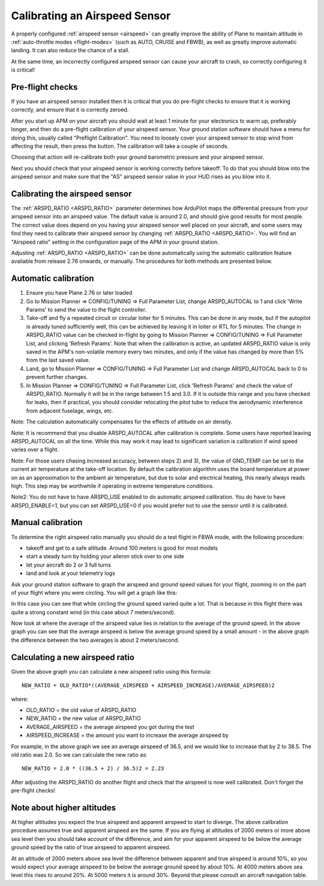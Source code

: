 .. _calibrating-an-airspeed-sensor:

==============================
Calibrating an Airspeed Sensor
==============================

A properly configured :ref:`airspeed sensor <airspeed>` can greatly improve
the ability of Plane to maintain altitude in :ref:`auto-throttle modes <flight-modes>` (such as AUTO, CRUISE and FBWB),
as well as greatly improve automatic landing. It can also reduce the
chance of a stall.

At the same time, an incorrectly configured airspeed sensor can cause
your aircraft to crash, so correctly configuring it is critical!

Pre-flight checks
=================

If you have an airspeed sensor installed then it is critical that you do
pre-flight checks to ensure that it is working correctly, and ensure
that it is correctly zeroed.

After you start up APM on your aircraft you should wait at least 1
minute for your electronics to warm up, preferably longer, and then do a
pre-flight calibration of your airspeed sensor. Your ground station
software should have a menu for doing this, usually called "Preflight
Calibration". You need to loosely cover your airspeed sensor to stop
wind from affecting the result, then press the button. The calibration
will take a couple of seconds.

.. image:: ../images/preflight.jpg
    :target: ../_images/preflight.jpg

Choosing that action will re-calibrate both your ground barometric
pressure and your airspeed sensor.

Next you should check that your airspeed sensor is working correctly
before takeoff. To do that you should blow into the airspeed sensor and
make sure that the "AS" airspeed sensor value in your HUD rises as you
blow into it.

Calibrating the airspeed sensor
===============================

The :ref:`ARSPD_RATIO <ARSPD_RATIO>` parameter
determines how ArduPilot maps the differential pressure from your airspeed
sensor into an airspeed value. The default value is around 2.0, and
should give good results for most people. The correct value does depend
on you having your airspeed sensor well placed on your aircraft, and
some users may find they need to calibrate their airspeed sensor by
changing :ref:`ARSPD_RATIO <ARSPD_RATIO>`.
You will find an "Airspeed ratio" setting in the configuration page of
the APM in your ground station.

Adjusting
:ref:`ARSPD_RATIO <ARSPD_RATIO>` can be done automatically using the automatic calibration feature available
from release 2.76 onwards, or manually. The procedures for both methods
are presented below.

Automatic calibration
=====================

1. Ensure you have Plane 2.76 or later loaded
2. Go to Mission Planner => CONFIG/TUNING => Full Parameter List, change ARSPD_AUTOCAL to 1 and click 'Write Params' to send the value to the flight controller.
3. Take-off and fly a repeated circuit or circular loiter for 5 minutes. This can be done in any mode, but if the autopilot is already tuned
   sufficiently well, this can be achieved by leaving it in loiter or RTL
   for 5 minutes. The change in ARSPD_RATIO value can be checked in-flight
   by going to Mission Planner => CONFIG/TUNING => Full Parameter List, and
   clicking 'Refresh Params'. Note that when the calibration is active, an
   updated ARSPD_RATIO value is only saved in the APM's non-volatile
   memory every two minutes, and only if the value has changed by more than
   5% from the last saved value.
4. Land,  go to Mission Planner => CONFIG/TUNING => Full Parameter List
   and change ARSPD_AUTOCAL back to 0 to prevent further changes.
5. In Mission Planner => CONFIG/TUNING => Full Parameter List, click
   'Refresh Params' and check the value of ARSPD_RATIO. Normally it will
   be in the range between 1.5 and 3.0. If it is outside this range and you
   have checked for leaks, then if practical, you should consider
   relocating the pitot tube to reduce the aerodynamic interference from
   adjacent fuselage, wings, etc.

Note: The calculation automatically compensates for the effects of
altitude on air density.

Note: It is recommend that you disable ARSPD_AUTOCAL after calibration
is complete. Some users have reported leaving ARSPD_AUTOCAL on all the
time. While this may work it may lead to significant variation is
calibration if wind speed varies over a flight.

Note: For those users chasing increased accuracy, between steps 2) and
3), the value of GND_TEMP can be set to the current air temperature at
the take-off location. By default the calibration algorithm uses the
board temperature at power on as an approximation to the ambient air
temperature, but due to solar and electrical heating, this nearly always
reads high. This step may be worthwhile if operating in extreme
temperature conditions.

Note2: You do not have to have ARSPD_USE enabled to do automatic
airspeed calibration. You do have to have ARSPD_ENABLE=1, but you can
set ARSPD_USE=0 if you would prefer not to use the sensor until it is
calibrated.

Manual calibration
==================

To determine the right airspeed ratio manually you should do a test
flight in FBWA mode, with the following procedure:

-  takeoff and get to a safe altitude. Around 100 meters is good for
   most models
-  start a steady turn by holding your aileron stick over to one side
-  let your aircraft do 2 or 3 full turns
-  land and look at your telemetry logs

Ask your ground station software to graph the airspeed and ground speed
values for your flight, zooming in on the part of your flight where you
were circling. You will get a graph like this:

.. image:: ../images/ratio-low.png
    :target: ../_images/ratio-low.png

In this case you can see that while circling the ground speed varied
quite a lot. That is because in this flight there was quite a strong
constant wind (in this case about 7 meters/second).

Now look at where the average of the airspeed value lies in relation to
the average of the ground speed. In the above graph you can see that the
average airspeed is below the average ground speed by a small amount -
in the above graph the difference between the two averages is about 2
meters/second.

Calculating a new airspeed ratio
================================

Given the above graph you can calculate a new airspeed ratio using this
formula:

::

    NEW_RATIO = OLD_RATIO*((AVERAGE_AIRSPEED + AIRSPEED_INCREASE)/AVERAGE_AIRSPEED)2

where:

-  OLD_RATIO = the old value of ARSPD_RATIO
-  NEW_RATIO = the new value of ARSPD_RATIO
-  AVERAGE_AIRSPEED = the average airspeed you got during the test
-  AIRSPEED_INCREASE = the amount you want to increase the average
   airspeed by

For example, in the above graph we see an average airspeed of 36.5, and
we would like to increase that by 2 to 38.5. The old ratio was 2.0. So
we can calculate the new ratio as:

::

    NEW_RATIO = 2.0 * ((36.5 + 2) / 36.5)2 = 2.23

After adjusting the ARSPD_RATIO do another flight and check that the
airspeed is now well calibrated. Don't forget the pre-flight checks!

Note about higher altitudes
===========================

At higher altitudes you expect the true airspeed and apparent airspeed
to start to diverge. The above calibration procedure assumes true and
apparent airspeed are the same. If you are flying at altitudes of 2000
meters or more above sea level then you should take account of the
difference, and aim for your apparent airspeed to be below the average
ground speed by the ratio of true airspeed to apparent airspeed.

At an altitude of 2000 meters above sea level the difference between
apparent and true airspeed is around 10%, so you would expect your
average airspeed to be below the average ground speed by about 10%. At
4000 meters above sea level this rises to around 20%. At 5000 meters it
is around 30%. Beyond that please consult an aircraft navigation table.
